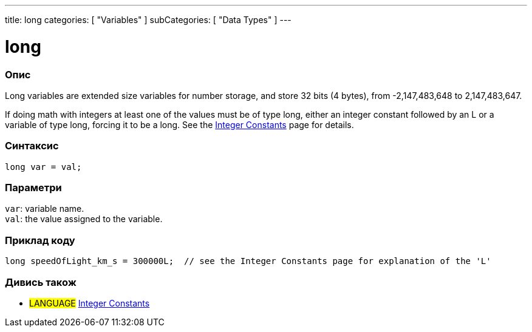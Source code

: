 ---
title: long
categories: [ "Variables" ]
subCategories: [ "Data Types" ]
---





= long


// OVERVIEW SECTION STARTS
[#overview]
--

[float]
=== Опис
Long variables are extended size variables for number storage, and store 32 bits (4 bytes), from -2,147,483,648 to 2,147,483,647.

If doing math with integers at least one of the values must be of type long, either an integer constant followed by an L or a variable of type long, forcing it to be a long. See the link:../../constants/integerconstants[Integer Constants] page for details.
[%hardbreaks]

[float]
=== Синтаксис
`long var = val;`


[float]
=== Параметри
`var`: variable name. +
`val`: the value assigned to the variable.

--
// OVERVIEW SECTION ENDS




// HOW TO USE SECTION STARTS
[#howtouse]
--

[float]
=== Приклад коду
// Describe what the example code is all about and add relevant code   ►►►►► THIS SECTION IS MANDATORY ◄◄◄◄◄


[source,arduino]
----
long speedOfLight_km_s = 300000L;  // see the Integer Constants page for explanation of the 'L'
----

--
// HOW TO USE SECTION ENDS

// SEE ALSO SECTION STARTS
[#see_also]
--

[float]
=== Дивись також

[role="language"]
* #LANGUAGE# link:../../constants/integerconstants[Integer Constants]

--
// SEE ALSO SECTION ENDS
